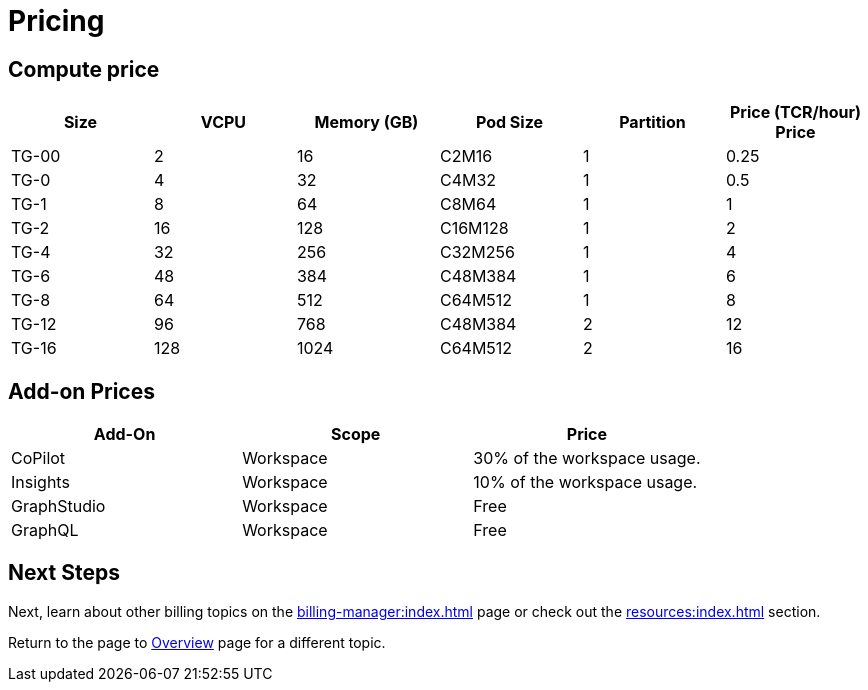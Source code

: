 = Pricing

== Compute price

[cols="6", separator=¦ ]
|===
¦Size ¦VCPU ¦Memory (GB) ¦Pod Size ¦Partition ¦Price (TCR/hour) Price

¦ TG-00
¦ 2
¦ 16
¦ C2M16
¦ 1
¦ 0.25

¦ TG-0
¦ 4
¦ 32
¦ C4M32
¦ 1
¦ 0.5

¦ TG-1
¦ 8
¦ 64
¦ C8M64
¦ 1
¦ 1

¦ TG-2
¦ 16
¦ 128
¦ C16M128
¦ 1
¦ 2

¦ TG-4
¦ 32
¦ 256
¦ C32M256
¦ 1
¦ 4

¦ TG-6
¦ 48
¦ 384
¦ C48M384
¦ 1
¦ 6

¦ TG-8
¦ 64
¦ 512
¦ C64M512
¦ 1
¦ 8

¦ TG-12
¦ 96
¦ 768
¦ C48M384
¦ 2
¦ 12

¦ TG-16
¦ 128
¦ 1024
¦ C64M512
¦ 2
¦ 16

|===

== Add-on Prices

[cols="3", separator=¦ ]
|===
¦Add-On ¦Scope ¦Price


¦ CoPilot
¦ Workspace
¦ 30% of the workspace usage.

¦ Insights
¦ Workspace
¦ 10% of the workspace usage.

¦ GraphStudio
¦ Workspace
¦ Free

¦ GraphQL
¦ Workspace
¦ Free

|===

== Next Steps

Next, learn about other billing topics on the xref:billing-manager:index.adoc[] page or check out the xref:resources:index.adoc[] section.

Return to the  page to xref:cloudBeta:overview:index.adoc[Overview] page for a different topic.


